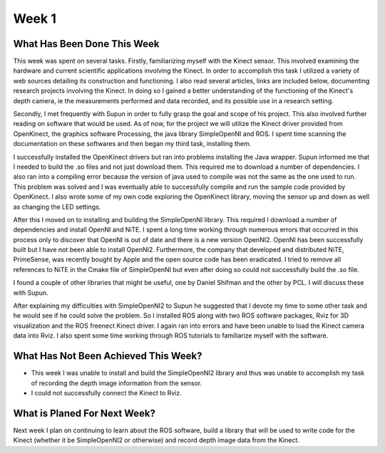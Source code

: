 Week 1
======================================================================

What Has Been Done This Week
----------------------------------------------------------------------

This week was spent on several tasks. Firstly, familiarizing myself with the Kinect sensor. This involved examining the hardware and current scientific applications involving the Kinect. In order to accomplish this task I utilized a variety of web sources detailing its construction and functioning. I also read several articles, links are included below, documenting research projects involving the Kinect. In doing so I gained a better understanding of the functioning of the Kinect's depth camera,  ie the measurements performed and data recorded, and its possible use in a research setting. 

Secondly, I met frequently with Supun in order to fully grasp the goal and scope of his project. This also involved further reading on software that would be used. As of now, for the project we will utilize the Kinect driver provided from OpenKinect, the graphics software Processing, the java library SimpleOpenNI and ROS. I spent time scanning the documentation on these softwares and then began my third task, installing them.

I successfully installed the OpenKinect drivers but ran into problems installing the Java wrapper. Supun informed me that I needed to build the .so files and not just download them. This required me to download a number of dependencies. I also ran into a compiling error because the version of java used to compile was not the same as the one used to run. This problem was solved and I was eventually able to successfully compile and run the sample code provided by OpenKinect. I also wrote some of my own code exploring the OpenKinect library, moving the sensor up and down as well as changing the LED settings.

After this I moved on to installing and building the SimpleOpenNI library. This required I download a number of dependencies and install OpenNI and NiTE. I spent a long time working through numerous errors that occurred in this process only to discover that OpenNI is out of date and there is a new version OpenNI2. OpenNI has been successfully built but I have not been able to install OpenNI2. Furthermore, the company that developed and distributed NiTE, PrimeSense, was recently bought by Apple and the open source code has been eradicated. I tried to remove all references to NiTE in the Cmake file of SimpleOpenNI but even after doing so could not successfully build the .so file.

I found a couple of other libraries that might be useful, one by Daniel Shifman and the other by PCL. I will discuss these with Supun. 

After explaining my difficulties with SimpleOpenNI2 to Supun he suggested that I devote my time to some other task and he would see if he could solve the problem. So I installed ROS along with two ROS software packages, Rviz for 3D visualization and the ROS freenect Kinect driver. I again ran into errors and have been unable to load the Kinect camera data into Rviz. I also spent some time working through ROS tutorials to familiarize myself with the software.

What Has Not Been Achieved This Week?
----------------------------------------------------------------------

*	This week I was unable to install and build the SimpleOpenNI2 library and thus was unable to accomplish my task of recording the depth image information from the sensor.
* I could not successfully connect the Kinect to Rviz.

What is Planed For Next Week?
----------------------------------------------------------------------
Next week I plan on continuing to learn about the ROS software, build a library that will be used to write code for the Kinect (whether it be SimpleOpenNI2 or otherwise) and record depth image data from the Kinect.
